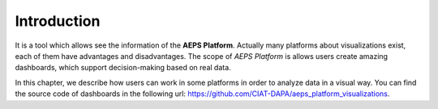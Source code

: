 Introduction
============

It is a tool which allows see the information of the **AEPS Platform**.
Actually many platforms about visualizations exist, each of them have advantages and disadvantages.
The scope of *AEPS Platform* is allows users create amazing dashboards, which
support decision-making based on real data.

In this chapter, we describe how users can work in some platforms in order
to analyze data in a visual way. You can find the source code of dashboards in
the following url: `<https://github.com/CIAT-DAPA/aeps_platform_visualizations>`_.
